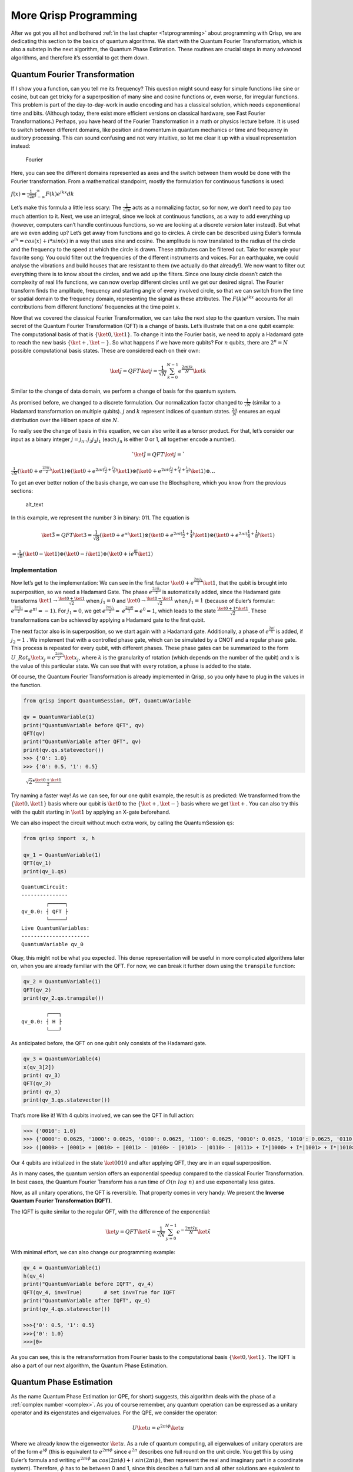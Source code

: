 More Qrisp Programming
======================

After we got you all hot and bothered :ref:`in the last chapter <1stprogramming>` about programming with Qrisp, we are dedicating this section to
the basics of quantum algorithms. We start with the Quantum Fourier
Transformation, which is also a substep in the next algorithm, the
Quantum Phase Estimation. These routines are crucial steps in many
advanced algorithms, and therefore it’s essential to get them down.

Quantum Fourier Transformation
------------------------------

If I show you a function, can you tell me its frequency? This question
might sound easy for simple functions like sine or cosine, but can get
tricky for a superposition of many sine and cosine functions or, even
worse, for irregular functions. This problem is part of the
day-to-day-work in audio encoding and has a classical solution, which
needs exponentional time and bits. (Although today, there exist more
efficient versions on classical hardware, see Fast Fourier
Transformations.)
Perhaps, you have heard of the Fourier Transformation in a math or
physics lecture before. It is used to switch between different
domains, like position and momentum in quantum mechanics or time and
frequency in auditory processing. This can sound confusing and not
very intuitive, so let me clear it up with a visual representation
instead:

.. figure:: ./Fourier_transform.png
   :alt: Fourier

   Fourier
  
Here, you can see the different domains represented as axes and the
switch between them would be done with the Fourier transformation.
From a mathematical standpoint, mostly the formulation for continuous
functions is used:

:math:`f(x) = \frac{1}{\sqrt{2 \pi}} \int_{ - \infty}^\infty F(k) e^{ikx} dk`

Let’s make this formula a little less scary: The
:math:`\frac{1}{\sqrt{2 \pi}}` acts as a normalizing factor, so for
now, we don’t need to pay too much attention to it. Next, we use an
integral, since we look at continuous functions, as a way to add
everything up (however, computers can’t handle continuous functions,
so we are looking at a discrete version later instead).
But what are we even adding up? Let’s get away from functions and go
to circles. A circle can be described using Euler’s formula
:math:`e^{ix}= cos(x) + i*sin(x)` in a way that uses sine and cosine.
The amplitude is now translated to the radius of the circle and the
frequency to the speed at which the circle is drawn. These attributes
can be filtered out. Take for example your favorite song: You could
filter out the frequencies of the different instruments and voices.
For an earthquake, we could analyse the vibrations and build houses
that are resistant to them (we actually do that already!). We now want
to filter out everything there is to know about the circles, and we
add up the filters. Since one lousy circle doesn’t catch the
complexity of real life functions, we can now overlap different
circles until we get our desired signal. The Fourier transform finds
the amplitude, frequency and starting angle of every involved circle,
so that we can switch from the time or spatial domain to the frequency
domain, representing the signal as these attributes. The
:math:`F(k) e^{ikx}` accounts for all contributions from different
functions’ frequencies at the time point :math:`x`.

Now that we covered the classical Fourier Transformation, we can take
the next step to the quantum version.
The main secret of the Quantum Fourier Transformation (QFT) is a
change of basis. Let’s illustrate that on a one qubit example: The
computational basis of that is :math:`\{\ket0, \ket1\}`. To change it
into the Fourier basis, we need to apply a Hadamard gate to reach the
new basis :math:`\{\ket+, \ket-\}`.
So what happens if we have more qubits? For :math:`n` qubits, there
are :math:`2^n = N` possible computational basis states. These are
considered each on their own:

.. math:: \ket{\tilde j} = QFT \ket{j} = \frac{1}{\sqrt N}\sum^{N-1}_{k=0} e^{\frac{2 \pi i j k}{N}} \ket k

Similar to the change of data domain, we perform a change of basis for
the quantum system.

As promised before, we changed to a discrete formulation. Our
normalization factor changed to :math:`\frac{1}{\sqrt N}` (similar to a
Hadamard transformation on multiple qubits). :math:`j` and :math:`k`
represent indices of quantum states. :math:`\frac{2\pi}{N}` ensures an
equal distribution over the Hilbert space of size :math:`N`.

To really see the change of basis in this equation, we can also write it
as a tensor product. For that, let’s consider our input as a binary
integer :math:`j = j_n..j_3j_2j_1` (each :math:`j_n` is either 0 or 1,
all together encode a number).

.. math:: `\ket{\tilde{j}} = QFT \ket{j} =`
   
:math:`\frac{1}{\sqrt N} (\ket 0 + e^{\frac{2 \pi i j_1}{2} } \ket 1) \otimes (\ket 0 + e^{2 \pi i(\frac{j_2}{2}+ \frac{j_1}{4})}  \ket 1) \otimes (\ket 0 + e^{2 \pi i (\frac{j_3}{2}+ \frac{j_2}{4} + \frac{j_1}{8})}  \ket 1) \otimes ...`

To get an ever better notion of the basis change, we can use the
Blochsphere, which you know from the previous sections:

.. figure:: ./Fourier_Blochsphere.png
   :alt: alt_text

   alt_text

In this example, we represent the number 3 in binary: 011. The equation
is

.. math:: \ket{\tilde{3}} = QFT \ket{3} = \frac{1}{\sqrt 8} (\ket 0 + e^{\pi i } \ket 1) \otimes (\ket 0 + e^{2 \pi i(\frac{1}{2}+ \frac{1}{4})}  \ket 1) \otimes (\ket 0 + e^{2 \pi i (\frac{1}{4} + \frac{1}{8})}  \ket 1)

:math:`= \frac{1}{\sqrt 8} (\ket 0 - \ket 1) \otimes (\ket 0 - i  \ket 1) \otimes (\ket 0 + ie^{ \frac{\pi i}{4} }  \ket 1)`

Implementation
~~~~~~~~~~~~~~

Now let’s get to the implementation: We can see in the first factor
:math:`\ket 0 + e^{\frac{2 \pi i j_1}{2}}\ket 1`, that the qubit is
brought into superposition, so we need a Hadamard Gate. The phase
:math:`e^{\frac{2 \pi i j_1}{2}}` is automatically added, since the
Hadamard gate transforms
:math:`\ket 1 \rightarrow \frac{\ket 0 + \ket 1}{\sqrt 2}` when
:math:`j_1 = 0` and
:math:`\ket 0 \rightarrow \frac{\ket 0 - \ket 1}{\sqrt 2}` when
:math:`j_1 = 1` (because of Euler’s formular:
:math:`e^{\frac{2 \pi i j_1}{2}} =e^{\pi i} = -1)`. For :math:`j_1 =0`,
we get 
:math:`e^{\frac{2 \pi i j_1}{2}} =`
:math:`e^{\frac{2 \pi i 0}{2}} = e^0 = 1`, which leads to the state
:math:`\frac{\ket 0 + 1*\ket 1}{\sqrt 2}`. These transformations can be
achieved by applying a Hadamard gate to the first qubit.

The next factor also is in superposition, so we start again with a
Hadamard gate. Additionally, a phase of :math:`e^{\frac{2 \pi i}{4}}` is
added, if :math:`j_2=1` . We implement that with a controlled phase
gate, which can be simulated by a CNOT and a regular phase gate. This
process is repeated for every qubit, with different phases. These phase
gates can be summarized to the form 
:math:`U\_{Rot_k}\ket{x_j} =e^{\frac{2 \pi i x_j }{2^k}} \ket{x_j}`, where
:math:`k` is the granularity of rotation (which depends on the number of
the qubit) and :math:`x` is the value of this particular state. We can
see that with every rotation, a phase is added to the state.

Of course, the Quantum Fourier Transformation is already implemented in
Qrisp, so you only have to plug in the values in the function.

.. code:: python

   from qrisp import QuantumSession, QFT, QuantumVariable

   qv = QuantumVariable(1)
   print("QuantumVariable before QFT", qv)
   QFT(qv)
   print("QuantumVariable after QFT", qv)
   print(qv.qs.statevector())
   >>> {'0': 1.0}
   >>> {'0': 0.5, '1': 0.5}

..

   :math:`\sqrt2 * \frac{\ket0 + \ket 1}{2}`

Try naming a faster way! As we can see, for our one qubit example, the
result is as predicted: We transformed from the :math:`\{\ket0, \ket1\}`
basis where our qubit is :math:`\ket 0` to the :math:`\{\ket+, \ket-\}`
basis where we get :math:`\ket +`. You can also try this with the qubit
starting in :math:`\ket 1` by applying an X-gate beforehand.

We can also inspect the circuit without much extra work, by calling the
QuantumSession ``qs``:

.. code:: python

   from qrisp import  x, h

   qv_1 = QuantumVariable(1)
   QFT(qv_1)
   print(qv_1.qs)

::

   QuantumCircuit:
   ---------------
           ┌─────┐
   qv_0.0: ┤ QFT ├
           └─────┘
   Live QuantumVariables:
   ----------------------
   QuantumVariable qv_0

Okay, this might not be what you expected. This dense representation
will be useful in more complicated algorithms later on, when you are
already familiar with the QFT. For now, we can break it further down
using the ``transpile`` function:

.. code:: python

   qv_2 = QuantumVariable(1)
   QFT(qv_2)
   print(qv_2.qs.transpile())

::

           ┌───┐
   qv_0.0: ┤ H ├
           └───┘

As anticipated before, the QFT on one qubit only consists of the
Hadamard gate.

.. code:: python


   qv_3 = QuantumVariable(4)
   x(qv_3[2])
   print( qv_3)
   QFT(qv_3)
   print( qv_3)
   print(qv_3.qs.statevector())

That’s more like it! With 4 qubits involved, we can see the QFT in full
action:

.. code:: python

   >>> {'0010': 1.0}
   >>> {'0000': 0.0625, '1000': 0.0625, '0100': 0.0625, '1100': 0.0625, '0010': 0.0625, '1010': 0.0625, '0110': 0.0625, '1110': 0.0625, '0001': 0.0625, '1001': 0.0625, '0101': 0.0625, '1101': 0.0625, '0011': 0.0625, '1011': 0.0625, '0111': 0.0625, '1111': 0.0625}
   >>> (|0000> + |0001> + |0010> + |0011> - |0100> - |0101> - |0110> - |0111> + I*|1000> + I*|1001> + I*|1010> + I*|1011> - I*|1100> - I*|1101> - I*|1110> - I*|1111>)/4

Our 4 qubits are initialized in the state :math:`\ket {0010}` and after
applying QFT, they are in an equal superposition.

As in many cases, the quantum version offers an exponential speedup
compared to the classical Fourier Transformation. In best cases, the
Quantum Fourier Transform has a run time of :math:`O(n~ log~ n)` and use
exponentally less gates.

Now, as all unitary operations, the QFT is reversible. That property
comes in very handy: We present the **Inverse Quantum Fourier
Transformation (IQFT)**.

The IQFT is quite similar to the regular QFT, with the difference of the
exponential:

.. math:: \ket{y} = QFT \ket{\tilde x} = \frac{1}{\sqrt N}\sum^{N-1}_{y=0} e^{-\frac{2 \pi i \tilde x y}{N}} \ket{\tilde x}

With minimal effort, we can also change our programming example:

.. code:: python

   qv_4 = QuantumVariable(1)
   h(qv_4)
   print("QuantumVariable before IQFT", qv_4)
   QFT(qv_4, inv=True)       # set inv=True for IQFT
   print("QuantumVariable after IQFT", qv_4)
   print(qv_4.qs.statevector())

   >>>{'0': 0.5, '1': 0.5}
   >>>{'0': 1.0}
   >>>|0>

As you can see, this is the retransformation from Fourier basis to the
computational basis :math:`\{\ket 0, \ket 1\}`. The IQFT is also a part
of our next algorithm, the Quantum Phase Estimation.


.. _qpe:
Quantum Phase Estimation
------------------------

As the name Quantum Phase Estimation (or QPE, for short) suggests, this
algorithm deals with the phase of a :ref:`complex number <complex>`. As you of course remember, any quantum operation can be expressed
as a unitary operator and its eigenstates and eigenvalues. For the QPE,
we consider the operator:

.. math::  U \ket{u} = e^{2\pi i \phi} \ket{u}

| Where we already know the eigenvector :math:`\ket u`. As a rule of
  quantum computing, all eigenvalues of unitary operators are of the 
  form :math:`e^{i\phi}` (this is equivalent to :math:`e^{2\pi i \phi}`
  since :math:`e^{2\pi}` describes one full round on the unit circle.
  You get this by using Euler’s formula and writing
  :math:`e^{2\pi i \phi}` as
  :math:`cos(2\pi i \phi) + i~ sin(2\pi i \phi)`, then represent the
  real and imaginary part in a coordinate system). Therefore,
  :math:`\phi` has to be between 0 and 1, since this descibes a full
  turn and all other solutions are equivalent to one between 0 and 1.
| The goal of QPE is now to determine the phase :math:`\phi`, which has
  to be between 0 and 1.

But why exactly is that supposed to be so complicated that we need a
whole new algorithm? Let’s revise some math concepts: :ref:`In an earlier chapter <phases>`, we found that global phases are not detectable
by measurement. For instance, the state

.. math::  \ket{\psi} = \frac{1}{\sqrt 2} (\ket 0 + \ket 1)

has the same probabilities for measuring 0 and 1 as the state

.. math::  \ket{\psi'} = e^{ i \pi}\frac{1}{\sqrt 2} (\ket 0 + \ket 1)

and we can only measure a relative phase such as in
:math:`\ket{\phi} =\frac{1}{\sqrt 2}( \ket 0 + e^{i \pi} \ket 1)`.

However, QPE can turn that global phase into a relative phase and make
it detectable. Magic isn’t it? Not quite, but it certainly is a powerful
tool in quantum computing and we want to show you how it’s done.

.. _implementation-1:

Implementation
~~~~~~~~~~~~~~

Let’s have a look at the implementation first and then work through the
steps:

.. code:: python

   from qrisp import p, QuantumVariable, QPE, multi_measurement, h
   import numpy as np

   def U(qv):
       x = 0.5             
       y = 0.125
       # this is what we want to calculate 

       p(x*2*np.pi, qv[0]) # phase gate
       p(y*2*np.pi, qv[1])

   qv = QuantumVariable(2)

   h(qv) # qv is put into superposition before QPE 

   res = QPE(qv, U, precision = 3)
   print(multi_measurement([qv, res]))

With the output looking like:

::

   {('00', 0.0): 0.25, ('10', 0.5): 0.25, ('01', 0.125): 0.25, ('11', 0.625): 0.25}

First, we define two custom phase gates with different phases. We also
declare a QuantumVariable to apply the QPE on and apply a Hadamard gate
on it. We then apply QPE with a single line and get the estimation of
the previously defined phases (as fractions of :math:`2\pi`).

As always, we want to inspect the circuit:

::

   >>> print(qv.qs)
   QuantumCircuit:
   ---------------
              ┌───┐                                                       »
      qv_0.0: ┤ H ├─■───────────────■───────────────■───────────────■─────»
              ├───┤ │               │               │               │     »
      qv_0.1: ┤ H ├─┼──────■────────┼──────■────────┼──────■────────┼─────»
              ├───┤ │P(π)  │P(π/4)  │      │        │      │        │     »
   qpe_res.0: ┤ H ├─■──────■────────┼──────┼────────┼──────┼────────┼─────»
              ├───┤                 │P(π)  │P(π/4)  │P(π)  │P(π/4)  │     »
   qpe_res.1: ┤ H ├─────────────────■──────■────────■──────■────────┼─────»
              ├───┤                                                 │P(π) »
   qpe_res.2: ┤ H ├─────────────────────────────────────────────────■─────»
              └───┘                                                       »
   «                                                                    »
   «   qv_0.0: ──────────■───────────────■───────────────■──────────────»
   «                     │               │               │              »
   «   qv_0.1: ─■────────┼──────■────────┼──────■────────┼──────■───────»
   «            │        │      │        │      │        │      │       »
   «qpe_res.0: ─┼────────┼──────┼────────┼──────┼────────┼──────┼───────»
   «            │        │      │        │      │        │      │       »
   «qpe_res.1: ─┼────────┼──────┼────────┼──────┼────────┼──────┼───────»
   «            │P(π/4)  │P(π)  │P(π/4)  │P(π)  │P(π/4)  │P(π)  │P(π/4) »
   «qpe_res.2: ─■────────■──────■────────■──────■────────■──────■───────»
   «                                                                    »
   «                      
   «   qv_0.0: ───────────
   «                      
   «   qv_0.1: ───────────
   «           ┌─────────┐
   «qpe_res.0: ┤0        ├
   «           │         │
   «qpe_res.1: ┤1 QFT_dg ├
   «           │         │
   «qpe_res.2: ┤2        ├
   «           └─────────┘
   Live QuantumVariables:
   ----------------------
   QuantumVariable qv_0
   QuantumFloat qpe_res

Here, we have two registers, implemented as two QuantumVariables. The
first one, ``qv_0``, is initialized in :math:`\ket u`, the eigenvector.
The second one, qpe_res, starts as :math:`\ket 0^{\otimes j}` (this just
means all :math:`j` qubits of the register are initalised in
:math:`\ket 0`) and is put into superposition with Hadamard gates.

Controlled :math:`U` rotations are applied to ``qv_0`` with ``qpe_res``
as control. These won’t have an effect on ``qv_0``, because it is in the
eigenstate of :math:`U`. Finally, IQFT is applied to the second register
and it’s measured.

Wait, what? Why would we apply the :math:`U` rotation to ``qv_0``, when
it doesn’t have an impact? This is the perfect time to revise :ref:`phase kickback <kickback>`, 
which changes the control register instead of
the target qubit.

| Let’s see a different example: If we apply a T-gate to a qubit in
  state :math:`\ket 1`, we get
  :math:`T \ket 1 = e^{\frac{i \pi}{4}} \ket 1`, which results in a
  global phase that is not measureable by itself.
| However, if you apply a controlled T-gate with the control qubit in
  :math:`\ket +` and the target qubit in :math:`\ket 1`, you get
  :math:`CT \ket{1+} =\frac{1}{\sqrt 2} CT (\ket{10} +  \ket{11} ) = \frac{1}{\sqrt 2}` 
  :math:`(\ket{10} + e^{i \pi /4} \ket{11} )= \ket 1 \otimes  \frac{1}{\sqrt 2} (\ket{0} + e^{i \pi /4} \ket{1})`.
  So you can see that the control qubit is changed to aquire the extra
  phase of :math:`e^{i \pi /4}`, which is now a relative phase.
  (Remember how I said QPE can turn a global phase into a relative phase
  and make it detectable?) As you can see, we need superposition and
  controlled gates to create phase kickback, which are both ingredients
  to QPE (and to a lot of other quantum algorithms, to be fair).

Now, how can we interpret the output? In most frameworks, :math:`\phi`
is written in binary representation, so
:math:`\phi = \frac{\phi_1}{2} + \frac{\phi_2}{4} + \frac{\phi_3}{8}...`.
Lucky for you, Qrisp already takes care of that for you and displays the
result in decimal system. Our specific solution consists of 4 states:
This can be seen as a superposition, since we designed two unitaries.
The first option, (‘00’, 0.0): 0.25, states that no phase is applied.
The next two solutions cover that one of the phases is applied, and the
last option carries out both phases ((‘11’, 0.625): 0.25). All four
options are equally probable, as we can see.

As the name quantum phase estimation also suggests, the result will be
an estimate of :math:`\phi`, and the precision depends on the number of
qubits involved. In the Qrisp function, the precision is an argument. In
this example, U is applied $2^{precision} -1 = 2^3 -1= 7 $ times.
Therefore, ``res`` consists of precision = 3 qubits. For this example, 3
qubits are enough, but if your phases have values with more decimal
places, you might need more for a higher precision.

All of this sounds nice, but what would we even need that for? One
example closer to real life would be to calculate the ground state
energy of an atom or molecule. This calculation for quantum chemistry
concerns itself with finding the energy eigenstate of a Hamiltonian
:math:`H` (you can imagine this like an energy function) for a given
eigentstate :math:`\ket{\lambda_j}`, the ground state. This formulation

.. math::  e^{iH}\ket{\lambda_j} = e^{iE_j} \ket{\lambda_j}

\ can be solved by applying quantum phase estimation to the unitary
:math:`U=e^{iH}` with the ground state as the initial state. Afterwards,
the Energy for each phase can be calculated with
:math:`e^{iE_j} = e^{2 \pi i\theta_j}`, which would be the eigenvalue of
our original problem. If you are more interested in this, there is an
example with qrisp at
https://www.qrisp.eu/reference/Examples/GroundStateEnergyQPE.html .




Summary 
-------

- QFT desribes a change of basis from :math:`\ket 0/\ket 1` to :math:`\ket +/\ket -`
- :math:`QFT \ket{j} = \frac{1}{\sqrt N}\sum^{N-1}_{k=0} e^{\frac{2 \pi i j k}{N}} \ket k`
- QFT in Qrisp: ``QFT(qv)``
- Inverse QFT works in the other direction 
- QPE: determine phase :math:`\phi` in :math:`U \ket{u} = e^{2\pi i \phi} \ket{u}`
- QPE in Qrisp: ``QPE(qv, U, precision=3) # with U self defined`` 


More examples that make use of both of these routines will be in the
next chapters, when we dive into more complicated algorithms, like
Shor’s algorithm for factoring. Until then, stay qrispy!